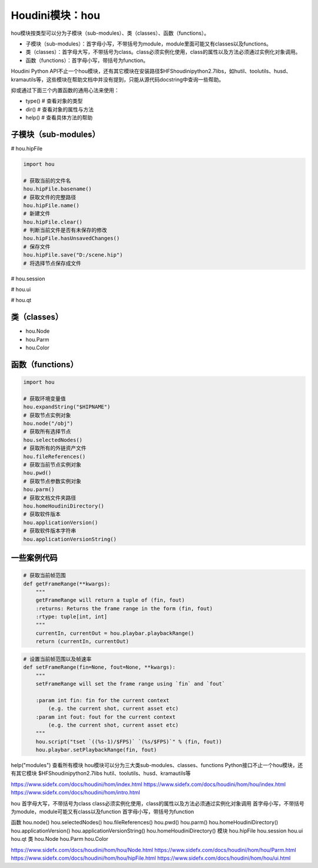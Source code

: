 ==============================
Houdini模块：hou
==============================

hou模块按类型可以分为子模块（sub-modules）、类（classes）、函数（functions）。

* 子模块（sub-modules）：首字母小写，不带括号为module，module里面可能又有classes以及functions。
* 类（classes）：首字母大写，不带括号为class。class必须实例化使用，class的属性以及方法必须通过实例化对象调用。
* 函数（functions）：首字母小写，带括号为function。

Houdini Python API不止一个hou模块，还有其它模块在安装路径$HFS\houdini\python2.7libs，如hutil、toolutils、husd、kramautils等，这些模块在帮助文档中并没有提到，只能从源代码docstring中查询一些帮助。

抑或通过下面三个内置函数的通用心法来使用：

* type() # 查看对象的类型
* dir() # 查看对象的属性与方法
* help() # 查看具体方法的帮助

----------------------
子模块（sub-modules）
----------------------

# hou.hipFile

.. code-block:: python

    import hou

    # 获取当前的文件名
    hou.hipFile.basename()
    # 获取文件的完整路径
    hou.hipFile.name()
    # 新建文件
    hou.hipFile.clear()
    # 判断当前文件是否有未保存的修改
    hou.hipFile.hasUnsavedChanges()
    # 保存文件
    hou.hipFile.save("D:/scene.hip")
    # 将选择节点保存成文件

# hou.session

# hou.ui

# hou.qt

----------------------
类（classes）
----------------------

* hou.Node
* hou.Parm
* hou.Color

----------------------
函数（functions）
----------------------

.. code-block:: python

    import hou

    # 获取环境变量值
    hou.expandString("$HIPNAME")
    # 获取节点实例对象
    hou.node("/obj")
    # 获取所有选择节点
    hou.selectedNodes()
    # 获取所有的外链资产文件
    hou.fileReferences()
    # 获取当前节点实例对象
    hou.pwd()
    # 获取节点参数实例对象
    hou.parm()
    # 获取文档文件夹路径
    hou.homeHoudiniDirectory()
    # 获取软件版本
    hou.applicationVersion()
    # 获取软件版本字符串
    hou.applicationVersionString()

-------------------
一些案例代码
-------------------

.. code-block:: python

    # 获取当前帧范围
    def getFrameRange(**kwargs):
        """
        getFrameRange will return a tuple of (fin, fout)
        :returns: Returns the frame range in the form (fin, fout)
        :rtype: tuple[int, int]
        """
        currentIn, currentOut = hou.playbar.playbackRange()
        return (currentIn, currentOut)

.. code-block:: python

    # 设置当前帧范围以及帧速率
    def setFrameRange(fin=None, fout=None, **kwargs):
        """
        setFrameRange will set the frame range using `fin` and `fout`
        
        :param int fin: fin for the current context
            (e.g. the current shot, current asset etc)
        :param int fout: fout for the current context
            (e.g. the current shot, current asset etc)
        """
        hou.script("tset `((%s-1)/$FPS)` `(%s/$FPS)`" % (fin, fout))
        hou.playbar.setPlaybackRange(fin, fout)

help("modules") 查看所有模块
hou模块可以分为三大类sub-modules、classes、functions
Python接口不止一个hou模块，还有其它模块 $HFS\houdini\python2.7libs
hutil、toolutils、husd、kramautils等

https://www.sidefx.com/docs/houdini/hom/index.html
https://www.sidefx.com/docs/houdini/hom/hou/index.html
https://www.sidefx.com/docs/houdini/hom/intro.html

hou
首字母大写，不带括号为class
class必须实例化使用，class的属性以及方法必须通过实例化对象调用
首字母小写，不带括号为module，module可能又有class以及function
首字母小写，带括号为function

函数
hou.node()
hou.selectedNodes()
hou.fileReferences()
hou.pwd()
hou.parm()
hou.homeHoudiniDirectory()
hou.applicationVersion()
hou.applicationVersionString()
hou.homeHoudiniDirectory()
模块
hou.hipFile
hou.session
hou.ui
hou.qt
类
hou.Node
hou.Parm
hou.Color

https://www.sidefx.com/docs/houdini/hom/hou/Node.html
https://www.sidefx.com/docs/houdini/hom/hou/Parm.html
https://www.sidefx.com/docs/houdini/hom/hou/hipFile.html
https://www.sidefx.com/docs/houdini/hom/hou/ui.html
